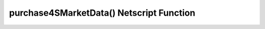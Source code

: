 purchase4SMarketData() Netscript Function
=========================================

.. js:function:: purchase4SMarketData()

    :RAM cost: 2.5 GB

    Purchase 4S Market Data Access.

    Returns true if you successfully purchased it or if you already have access.
    Returns false otherwise.
